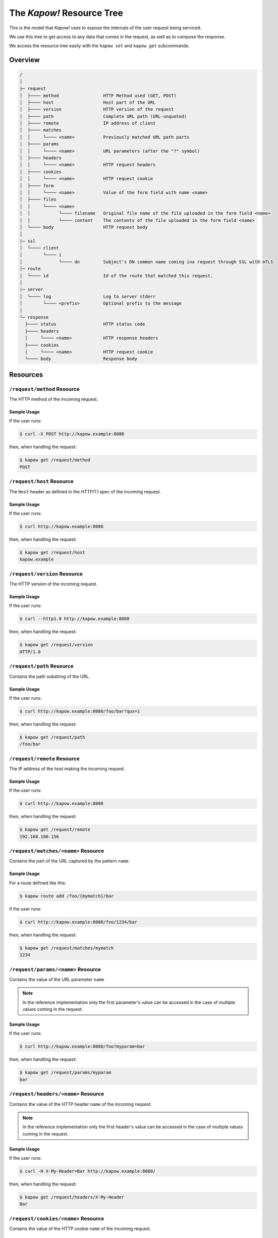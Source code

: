 .. _resource-tree:

The *Kapow!* Resource Tree
==========================

This is the model that *Kapow!* uses to expose the internals of the user request
being serviced.

We use this tree to get access to any data that comes in the request, as well as
to compose the response.

We access the resource tree easily with the ``kapow set`` and ``kapow get``
subcommands.

.. // DOING #113: /request/ssl/client/i/dn

Overview
--------

.. code-block:: none

    /
    │
    ├─ request
    │  ├──── method                 HTTP Method used (GET, POST)
    │  ├──── host                   Host part of the URL
    │  ├──── version                HTTP version of the request
    │  ├──── path                   Complete URL path (URL-unquoted)
    │  ├──── remote                 IP address of client
    │  ├──── matches
    │  │     └──── <name>           Previously matched URL path parts
    │  ├──── params
    │  │     └──── <name>           URL parameters (after the "?" symbol)
    │  ├──── headers
    │  │     └──── <name>           HTTP request headers
    │  ├──── cookies
    │  │     └──── <name>           HTTP request cookie
    │  ├──── form
    │  │     └──── <name>           Value of the form field with name <name>
    │  ├──── files
    │  │     └──── <name>
    │  │           └──── filename   Original file name of the file uploaded in the form field <name>
    │  │           └──── content    The contents of the file uploaded in the form field <name>
    │  └──── body                   HTTP request body
    │
    |─ ssl
    │  └──── client
    │        └──── i
    │              └──── dn         Subject's DN common name coming ina request through SSL with mTLS
    │─ route
    │  └──── id                     Id of the route that matched this request.
    │
    |─ server
    │  └──── log                    Log to server stderr
    │        └──── <prefix>         Optional prefix to the message
    │
    └─ response
      ├──── status                  HTTP status code
      ├──── headers
      │     └──── <name>            HTTP response headers
      ├──── cookies
      │     └──── <name>            HTTP request cookie
      └──── body                    Response body


Resources
---------

``/request/method`` Resource
~~~~~~~~~~~~~~~~~~~~~~~~~~~~

The HTTP method of the incoming request.

Sample Usage
^^^^^^^^^^^^

If the user runs:

.. code-block:: console

   $ curl -X POST http://kapow.example:8080

then, when handling the request:

.. code-block:: console

   $ kapow get /request/method
   POST


``/request/host`` Resource
~~~~~~~~~~~~~~~~~~~~~~~~~~

The ``Host`` header as defined in the HTTP/1.1 spec of the incoming request.

Sample Usage
^^^^^^^^^^^^

If the user runs:

.. code-block:: console

   $ curl http://kapow.example:8080

then, when handling the request:

.. code-block:: console

   $ kapow get /request/host
   kapow.example


``/request/version`` Resource
~~~~~~~~~~~~~~~~~~~~~~~~~~~~~

The HTTP version of the incoming request.

Sample Usage
^^^^^^^^^^^^

If the user runs:

.. code-block:: console

  $ curl --http1.0 http://kapow.example:8080

then, when handling the request:

.. code-block:: console

  $ kapow get /request/version
  HTTP/1.0


``/request/path`` Resource
~~~~~~~~~~~~~~~~~~~~~~~~~~

Contains the path substring of the URL.

Sample Usage
^^^^^^^^^^^^

If the user runs:

.. code-block:: console

   $ curl http://kapow.example:8080/foo/bar?qux=1

then, when handling the request:

.. code-block:: console

   $ kapow get /request/path
   /foo/bar


``/request/remote`` Resource
~~~~~~~~~~~~~~~~~~~~~~~~~~~~

The IP address of the host making the incoming request.

Sample Usage
^^^^^^^^^^^^

If the user runs:

.. code-block:: console

 $ curl http://kapow.example:8080

then, when handling the request:

.. code-block:: console

 $ kapow get /request/remote
 192.168.100.156


``/request/matches/<name>`` Resource
~~~~~~~~~~~~~~~~~~~~~~~~~~~~~~~~~~~~

Contains the part of the URL captured by the pattern ``name``.

Sample Usage
^^^^^^^^^^^^

For a route defined like this:

.. code-block:: console

   $ kapow route add /foo/{mymatch}/bar

if the user runs:

.. code-block:: console

   $ curl http://kapow.example:8080/foo/1234/bar

then, when handling the request:

.. code-block:: console

   $ kapow get /request/matches/mymatch
   1234


``/request/params/<name>`` Resource
~~~~~~~~~~~~~~~~~~~~~~~~~~~~~~~~~~~

Contains the value of the URL parameter ``name``


.. note::

   In the reference implementation only the first parameter's value can be accessed in the case of multiple values coming in the request.


Sample Usage
^^^^^^^^^^^^

If the user runs:

.. code-block:: console

   $ curl http://kapow.example:8080/foo?myparam=bar

then, when handling the request:

.. code-block:: console

   $ kapow get /request/params/myparam
   bar


``/request/headers/<name>`` Resource
~~~~~~~~~~~~~~~~~~~~~~~~~~~~~~~~~~~~

Contains the value of the HTTP header ``name`` of the incoming request.


.. note::

   In the reference implementation only the first header's value can be accessed in the case of multiple values coming in the request.


Sample Usage
^^^^^^^^^^^^

If the user runs:

.. code-block:: console

   $ curl -H X-My-Header=Bar http://kapow.example:8080/

then, when handling the request:

.. code-block:: console

   $ kapow get /request/headers/X-My-Header
   Bar


``/request/cookies/<name>`` Resource
~~~~~~~~~~~~~~~~~~~~~~~~~~~~~~~~~~~~

Contains the value of the HTTP cookie ``name`` of the incoming request.

Sample Usage
^^^^^^^^^^^^

If the user runs:

.. code-block:: console

   $ curl --cookie MYCOOKIE=Bar http://kapow.example:8080/

then, when handling the request:

.. code-block:: console

   $ kapow get /request/cookies/MYCOOKIE
   Bar


``/request/form/<name>`` Resource
~~~~~~~~~~~~~~~~~~~~~~~~~~~~~~~~~

Contains the value of the field ``name`` of the incoming request.


.. note::

   In the reference implementation there are some caveats:

   * Only the first form field's value can be accessed in the case of multiple values coming in the request.
   * In order to get access to the form data a correct 'Content-Type' header must be present in the request ('application/x-www-form-urlencoded' or 'multipart/form-data')


Sample Usage
^^^^^^^^^^^^

If the user runs:

.. code-block:: console

   $ curl -F -d myfield=foo http://kapow.example:8080/

then, when handling the request:

.. code-block:: console

   $ kapow get /request/form/myfield
   foo


``/request/files/<name>/filename`` Resource
~~~~~~~~~~~~~~~~~~~~~~~~~~~~~~~~~~~~~~~~~~~

Contains the name of the file uploaded through the incoming request.


.. note::

   In the reference implementation to get access to the multipart data a correct Content-Type header must be present in the request (multipart/form-data or multipart/mixed).


Sample Usage
^^^^^^^^^^^^

If the user runs:

.. code-block:: console

   $ curl -F 'myfile=@filename.txt' http://kapow.example:8080/

then, when handling the request:

.. code-block:: console

   $ kapow get /request/files/myfile/filename
   filename.txt


``/request/files/<name>/content`` Resource
~~~~~~~~~~~~~~~~~~~~~~~~~~~~~~~~~~~~~~~~~~

Contents of the file that is being uploaded in the incoming request.


.. note::

   In the reference implementation to get access to the multipart data a correct Content-Type header must be present in the request (multipart/form-data or multipart/mixed).


Sample Usage
^^^^^^^^^^^^

If the user runs:

.. code-block:: console

   $ curl -F 'myfile=@filename.txt' http://kapow.example:8080/

then, when handling the request:

.. code-block:: console

   $ kapow get /request/files/myfile/content
   ...filename.txt contents...


``/request/body`` Resource
~~~~~~~~~~~~~~~~~~~~~~~~~~

Raw contents of the incoming request HTTP body.

Sample Usage
^^^^^^^^^^^^

If the user runs:

.. code-block:: console

   $ curl --data-raw foobar http://kapow.example:8080/

then, when handling the request:

.. code-block:: console

   $ kapow get /request/body
   foobar


``/ssl/client/i/dn`` Resource
~~~~~~~~~~~~~~~~~~~~~~~~~~~~~

The IP address of the host making the incoming request.

Sample Usage
^^^^^^^^^^^^

If the user runs:

.. code-block:: console

   $ curl --cacert path/to/CAfile --cert path/to/clientcredentials http://kapow.example:8080

using a client certificate with DN=subject@example.net then, when handling the request:

.. code-block:: console

   $ kapow get /ssl/client/i/dn
   subject@example.net


``/route/id`` Resource
~~~~~~~~~~~~~~~~~~~~~~~~~~

The ID of the original route that matched this request..

Sample Usage
^^^^^^^^^^^^

If the user runs:

.. code-block:: console

   $ curl http://kapow.example:8080/

then, when handling the request:

.. code-block:: console

   $ kapow get /route/id
   ecd5d63f-f28b-11ea-ac55-ec21e5089c1f


``/server/log/<prefix>``
~~~~~~~~~~~~~~~~~~~~~~~~

Allows logging to Kapow!'s server stderr:

.. code-block:: console

   $ kapow set /server/log/my_banana_peeler 'banana too slippery!'

... meanwhile, in the server...

.. code-block:: console

   2020/12/18 11:15:49.437642 620846c6-4122-11eb-abeb-002b671b12f9 my_banana_peeler: banana too slippery!

Note that the '/my_banana_peeler' part is an optional arbitrary prefix,
and can be omitted.


``/response/status`` Resource
~~~~~~~~~~~~~~~~~~~~~~~~~~~~~

Contains the status code given in the user response.


.. note::

  In the reference implementation there are some caveats:

  * The status code value must be between 100 and 999.
  * There is no way of writing reason phrase in the status line of the response.


Sample Usage
^^^^^^^^^^^^

If during the request handling:

.. code-block:: console

   $ kapow set /response/status 418

then the response will have the status code ``418 I am a Teapot``.


``/response/headers/<name>`` Resource
~~~~~~~~~~~~~~~~~~~~~~~~~~~~~~~~~~~~~

Contains the value of the header ``name`` in the user response.


.. note::

   At this moment header values are only appended, there is no way of reset the values once set.


Sample Usage
^^^^^^^^^^^^

If during the request handling:

.. code-block:: console

   $ kapow set /response/headers/X-My-Header Foo

then the response will contain an HTTP header named ``X-My-Header`` with
value ``Foo``.


``/response/cookies/<name>`` Resource
~~~~~~~~~~~~~~~~~~~~~~~~~~~~~~~~~~~~~

Contains the value of the cookie ``name`` that will be set to the user
response.

Sample Usage
^^^^^^^^^^^^

If during the request handling:

.. code-block:: console

   $ kapow set /response/cookies/MYCOOKIE Foo

then the response will set the cookie ``MYCOOKIE`` to the user in
following requests.


``/response/body`` Resource
~~~~~~~~~~~~~~~~~~~~~~~~~~~

Contains the value of the response HTTP body.

Sample Usage
^^^^^^^^^^^^

If during the request handling:

.. code-block:: console

   $ kapow set /response/body foobar

then the response will contain ``foobar`` in the body.
